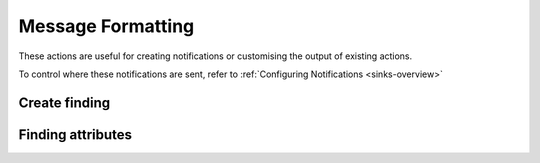Message Formatting
########################

These actions are useful for creating notifications or customising the output of existing actions.

To control where these notifications are sent, refer to :ref:`Configuring Notifications <sinks-overview>`

Create finding
^^^^^^^^^^^^^^^^^^^^^^^^^^^^^

.. robusta-action:: playbooks.robusta_playbooks.common_actions.create_finding on_job_failure

Finding attributes
^^^^^^^^^^^^^^^^^^^^^^^^^^^^^

.. robusta-action:: playbooks.robusta_playbooks.common_actions.customise_finding on_pod_crash_loop
